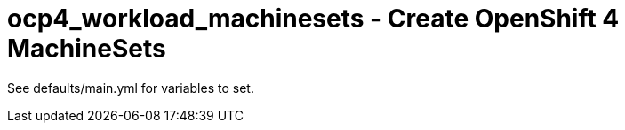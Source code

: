 = ocp4_workload_machinesets - Create OpenShift 4 MachineSets

See defaults/main.yml for variables to set.

